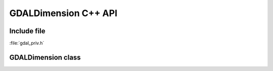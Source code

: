 ..
   The documentation displayed on this page is automatically generated from
   Doxygen comments using the Breathe extension. Edits to the documentation
   can be made by making changes in the appropriate .cpp files.

.. _gdaldimension_cpp:

================================================================================
GDALDimension C++ API
================================================================================

Include file
------------

:file:`gdal_priv.h`

GDALDimension class
-------------------

.. doxygenclass:: GDALDimension
   :project: api
   :members:
